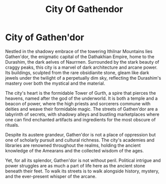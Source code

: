 #+title: City Of Gathendor
#+category: Places
#+nation: Dathakhian Empire

* City of Gathen'dor

#+caption: City of Gathen'dor, the capital of Dathakhian Empire
#+attr_org: :width 800
#+attr_html: :class pic-banner :alt City of Gathen'dor
#+attr_latex: :width 350px
[[./img/gathendor.jpg]]

Nestled in the shadowy embrace of the towering Ithilnar Mountains lies Gathen'dor, the enigmatic capital of the Dathakhian Empire, home to the Durashim, the dark aelves of Naurrnen. Surrounded by the stark beauty of craggy peaks, this city is a marvel of dark architecture and arcane power. Its buildings, sculpted from the rare obsidianite stone, gleam like dark jewels under the twilight of a perpetually dim sky, reflecting the Durashim's mastery over both the mystical and the material.

The city's heart is the formidable Tower of Gurth, a spire that pierces the heavens, named after the god of the underworld. It is both a temple and a beacon of power, where the high priests and sorcerers commune with deities and weave their formidable magic. The streets of Gathen'dor are a labyrinth of secrets, with shadowy alleys and bustling marketplaces where one can find enchanted artifacts and ingredients for the most obscure of rituals.

Despite its austere grandeur, Gathen'dor is not a place of oppression but one of scholarly pursuit and cultural richness. The city's academies and libraries are renowned throughout the realms, holding the ancient knowledge of the Amearans and the collected wisdom of the ages.

Yet, for all its splendor, Gathen'dor is not without peril. Political intrigue and power struggles are as much a part of life here as the ancient stone beneath their feet. To walk its streets is to walk alongside history, mystery, and the ever-present whisper of the arcane.

